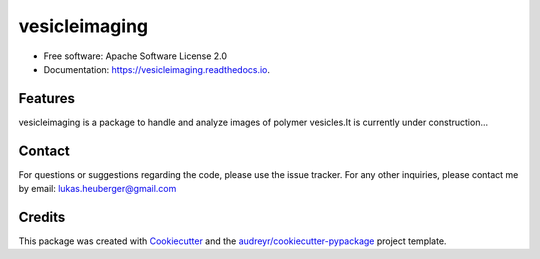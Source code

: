 ==========
vesicleimaging
==========


.. image:: https://img.shields.io/pypi/v/vesicleimaging.svg
        :target: https://pypi.python.org/pypi/vesicleimaging


.. image:: https://readthedocs.org/projects/vesicleimaging/badge/?version=latest
        :target: https://vesicleimaging.readthedocs.io/en/latest/?version=latest
        :alt: Documentation Status



* Free software: Apache Software License 2.0
* Documentation: https://vesicleimaging.readthedocs.io.


Features
--------

vesicleimaging is a package to handle and analyze images of polymer vesicles.\
It is currently under construction...


Contact
-------

For questions or suggestions regarding the code, please use the
issue tracker. For any other inquiries, please contact me
by email: lukas.heuberger@gmail.com


Credits
-------

This package was created with Cookiecutter_ and the `audreyr/cookiecutter-pypackage`_ project template.

.. _Cookiecutter: https://github.com/audreyr/cookiecutter
.. _`audreyr/cookiecutter-pypackage`: https://github.com/audreyr/cookiecutter-pypackage


